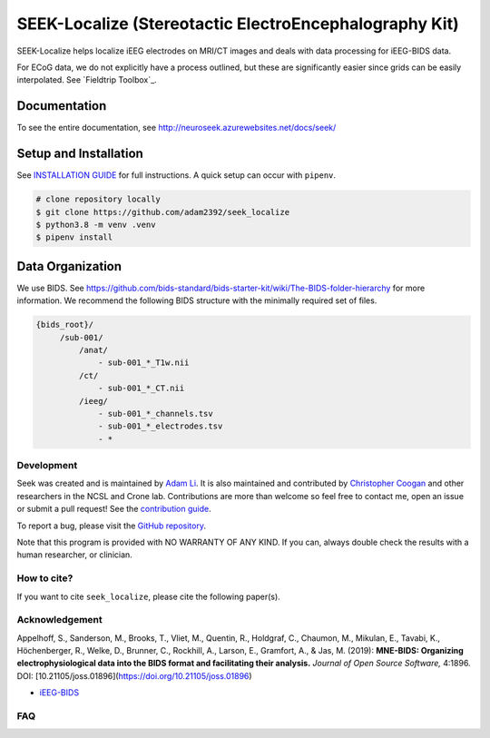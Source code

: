 =======================================================
SEEK-Localize (Stereotactic ElectroEncephalography Kit)
=======================================================

.. image:: https://circleci.com/gh/adam2392/seek_localize.svg?style=svg
   :target: https://circleci.com/gh/adam2392/seek_localize
   :alt: CircleCI

.. image:: https://github.com/adam2392/seek_localize/workflows/.github/workflows/main.yml/badge.svg
    :target: https://github.com/adam2392/seek_localize/actions/
    :alt: GitHub Actions

.. image:: https://img.shields.io/badge/code%20style-black-000000.svg
   :target: https://github.com/ambv/black
   :alt: Code style: black

.. image:: https://codecov.io/gh/adam2392/seek_localize/branch/master/graph/badge.svg
   :target: https://codecov.io/gh/adam2392/seek_localize


SEEK-Localize helps localize iEEG electrodes on MRI/CT images and
deals with data processing for iEEG-BIDS data.

For ECoG data, we do not explicitly have a process outlined, but these are significantly easier since grids can
be easily interpolated. See `Fieldtrip Toolbox`_.

Documentation
-------------
To see the entire documentation, see http://neuroseek.azurewebsites.net/docs/seek/

Setup and Installation
----------------------

See `INSTALLATION GUIDE <https://github.com/adam2392/seek_localize/blob/master/doc/installation.rst>`_ for full instructions.
A quick setup can occur with ``pipenv``.

.. code-block:: bash

    # clone repository locally
    $ git clone https://github.com/adam2392/seek_localize
    $ python3.8 -m venv .venv
    $ pipenv install


Data Organization
-----------------

We use BIDS. See https://github.com/bids-standard/bids-starter-kit/wiki/The-BIDS-folder-hierarchy
for more information. We recommend the following BIDS structure with the minimally required set of files.

.. code-block::

   {bids_root}/
        /sub-001/
            /anat/
                - sub-001_*_T1w.nii
            /ct/
                - sub-001_*_CT.nii
            /ieeg/
                - sub-001_*_channels.tsv
                - sub-001_*_electrodes.tsv
                - *

Development
===========

Seek was created and is maintained by `Adam Li <https://adam2392.github.io>`_. It is also maintained and contributed by
`Christopher Coogan <https://github.com/TheBrainChain>`_ and other researchers in the NCSL and Crone lab. Contributions are more than welcome so feel free to contact me, open an issue or submit a pull request! See the
`contribution guide <https://github.com/adam2392/seek_localize/blob/master/doc/contributing.rst>`_.

To report a bug, please visit the `GitHub repository <https://github.com/adam2392/seek_localize/issues/>`_.

Note that this program is provided with NO WARRANTY OF ANY KIND. If you can, always double check the results with a human researcher, or clinician.

How to cite?
============

If you want to cite ``seek_localize``, please cite the following paper(s).



Acknowledgement
===============

Appelhoff, S., Sanderson, M., Brooks, T., Vliet, M., Quentin, R., Holdgraf, C.,
Chaumon, M., Mikulan, E., Tavabi, K., Höchenberger, R., Welke, D., Brunner, C.,
Rockhill, A., Larson, E., Gramfort, A., & Jas, M. (2019): **MNE-BIDS: Organizing
electrophysiological data into the BIDS format and facilitating their analysis.**
*Journal of Open Source Software,* 4:1896. DOI: [10.21105/joss.01896](https://doi.org/10.21105/joss.01896)

- `iEEG-BIDS <https://doi.org/10.1038/s41597-019-0105-7>`_

FAQ
===

